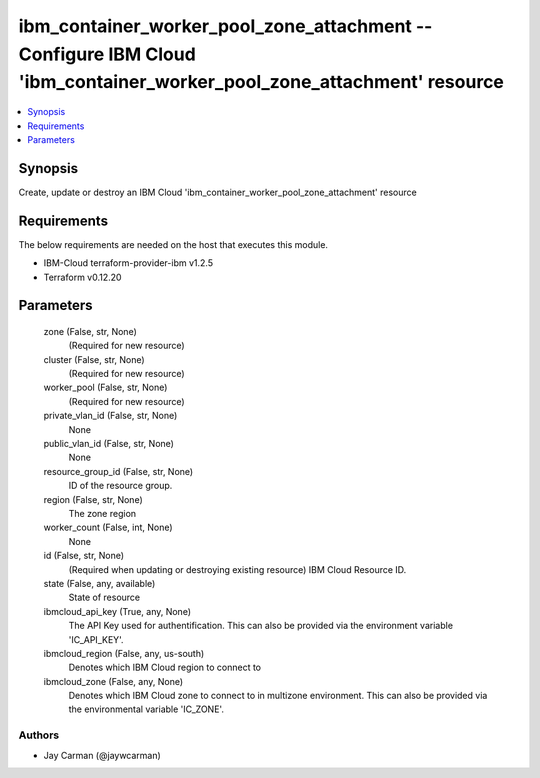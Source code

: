 
ibm_container_worker_pool_zone_attachment -- Configure IBM Cloud 'ibm_container_worker_pool_zone_attachment' resource
=====================================================================================================================

.. contents::
   :local:
   :depth: 1


Synopsis
--------

Create, update or destroy an IBM Cloud 'ibm_container_worker_pool_zone_attachment' resource



Requirements
------------
The below requirements are needed on the host that executes this module.

- IBM-Cloud terraform-provider-ibm v1.2.5
- Terraform v0.12.20



Parameters
----------

  zone (False, str, None)
    (Required for new resource)


  cluster (False, str, None)
    (Required for new resource)


  worker_pool (False, str, None)
    (Required for new resource)


  private_vlan_id (False, str, None)
    None


  public_vlan_id (False, str, None)
    None


  resource_group_id (False, str, None)
    ID of the resource group.


  region (False, str, None)
    The zone region


  worker_count (False, int, None)
    None


  id (False, str, None)
    (Required when updating or destroying existing resource) IBM Cloud Resource ID.


  state (False, any, available)
    State of resource


  ibmcloud_api_key (True, any, None)
    The API Key used for authentification. This can also be provided via the environment variable 'IC_API_KEY'.


  ibmcloud_region (False, any, us-south)
    Denotes which IBM Cloud region to connect to


  ibmcloud_zone (False, any, None)
    Denotes which IBM Cloud zone to connect to in multizone environment. This can also be provided via the environmental variable 'IC_ZONE'.













Authors
~~~~~~~

- Jay Carman (@jaywcarman)

